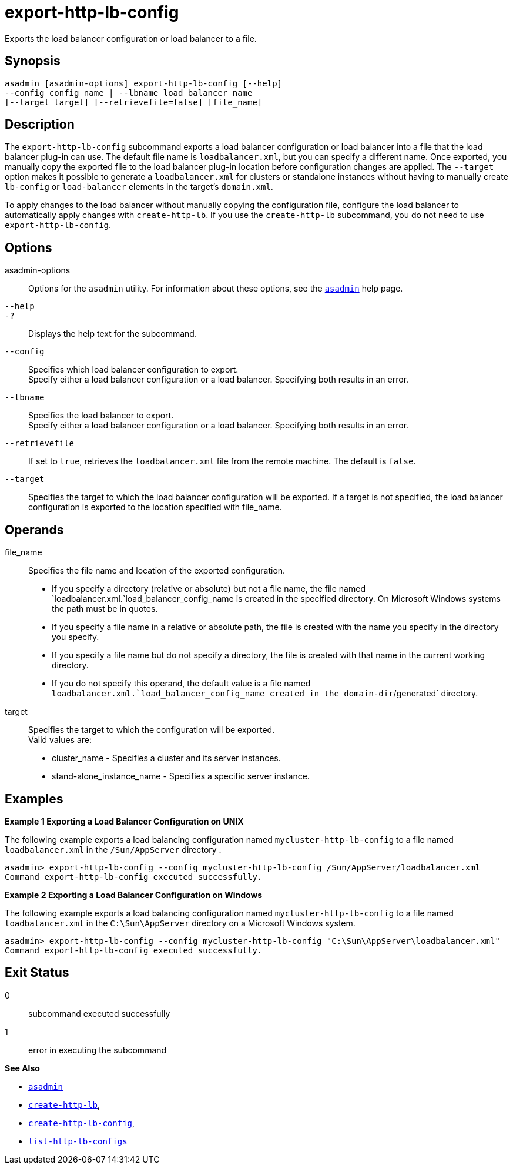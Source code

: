 [[export-http-lb-config]]
= export-http-lb-config

Exports the load balancer configuration or load balancer to a file.

[[synopsis]]
== Synopsis

[source,shell]
----
asadmin [asadmin-options] export-http-lb-config [--help] 
--config config_name | --lbname load_balancer_name 
[--target target] [--retrievefile=false] [file_name]
----

[[description]]
== Description

The `export-http-lb-config` subcommand exports a load balancer configuration or load balancer into a file that the load balancer plug-in can use. The default file name is `loadbalancer.xml`, but you can specify a different name. Once exported, you manually copy the exported file to the load balancer plug-in location before configuration changes are applied. The `--target` option makes it possible to generate a `loadbalancer.xml` for clusters or standalone instances without having to manually create `lb-config` or `load-balancer` elements in the target's `domain.xml`.

To apply changes to the load balancer without manually copying the configuration file, configure the load balancer to automatically apply changes with `create-http-lb`. If you use the `create-http-lb` subcommand, you do not need to use `export-http-lb-config`.

[[options]]
== Options

asadmin-options::
  Options for the `asadmin` utility. For information about these options, see the xref:asadmin.adoc#asadmin-1m[`asadmin`] help page.
`--help`::
`-?`::
  Displays the help text for the subcommand.
`--config`::
  Specifies which load balancer configuration to export. +
  Specify either a load balancer configuration or a load balancer. Specifying both results in an error.
`--lbname`::
  Specifies the load balancer to export. +
  Specify either a load balancer configuration or a load balancer. Specifying both results in an error.
`--retrievefile`::
  If set to `true`, retrieves the `loadbalancer.xml` file from the remote machine. The default is `false`.
`--target`::
  Specifies the target to which the load balancer configuration will be exported. If a target is not specified, the load balancer configuration is exported to the location specified with file_name.

[[operands]]
== Operands

file_name::
  Specifies the file name and location of the exported configuration. +
  * If you specify a directory (relative or absolute) but not a file name, the file named `loadbalancer.xml.`load_balancer_config_name is created in the specified directory. On Microsoft Windows systems the path must be in quotes.
  * If you specify a file name in a relative or absolute path, the file is created with the name you specify in the directory you specify.
  * If you specify a file name but do not specify a directory, the file is created with that name in the current working directory.
  * If you do not specify this operand, the default value is a file named `loadbalancer.xml.`load_balancer_config_name created in the domain-dir`/generated` directory.
target::
  Specifies the target to which the configuration will be exported. +
  Valid values are: +
  * cluster_name - Specifies a cluster and its server instances.
  * stand-alone_instance_name - Specifies a specific server instance.

[[examples]]
== Examples

*Example 1 Exporting a Load Balancer Configuration on UNIX*

The following example exports a load balancing configuration named `mycluster-http-lb-config` to a file named `loadbalancer.xml` in the `/Sun/AppServer` directory .

[source,shell]
----
asadmin> export-http-lb-config --config mycluster-http-lb-config /Sun/AppServer/loadbalancer.xml
Command export-http-lb-config executed successfully.
----

*Example 2 Exporting a Load Balancer Configuration on Windows*

The following example exports a load balancing configuration named `mycluster-http-lb-config` to a file named `loadbalancer.xml` in the `C:\Sun\AppServer` directory on a Microsoft Windows system.

[source,shell]
----
asadmin> export-http-lb-config --config mycluster-http-lb-config "C:\Sun\AppServer\loadbalancer.xml"
Command export-http-lb-config executed successfully.
----

[[exit-status]]
== Exit Status

0::
  subcommand executed successfully
1::
  error in executing the subcommand

*See Also*

* xref:asadmin.adoc#asadmin-1m[`asadmin`]
* xref:create-http-lb.adoc#create-http-lb[`create-http-lb`],
* xref:create-http-lb-config.adoc#create-http-lb-config[`create-http-lb-config`],
* xref:list-http-lb-configs.adoc#list-http-lb-configs[`list-http-lb-configs`]


